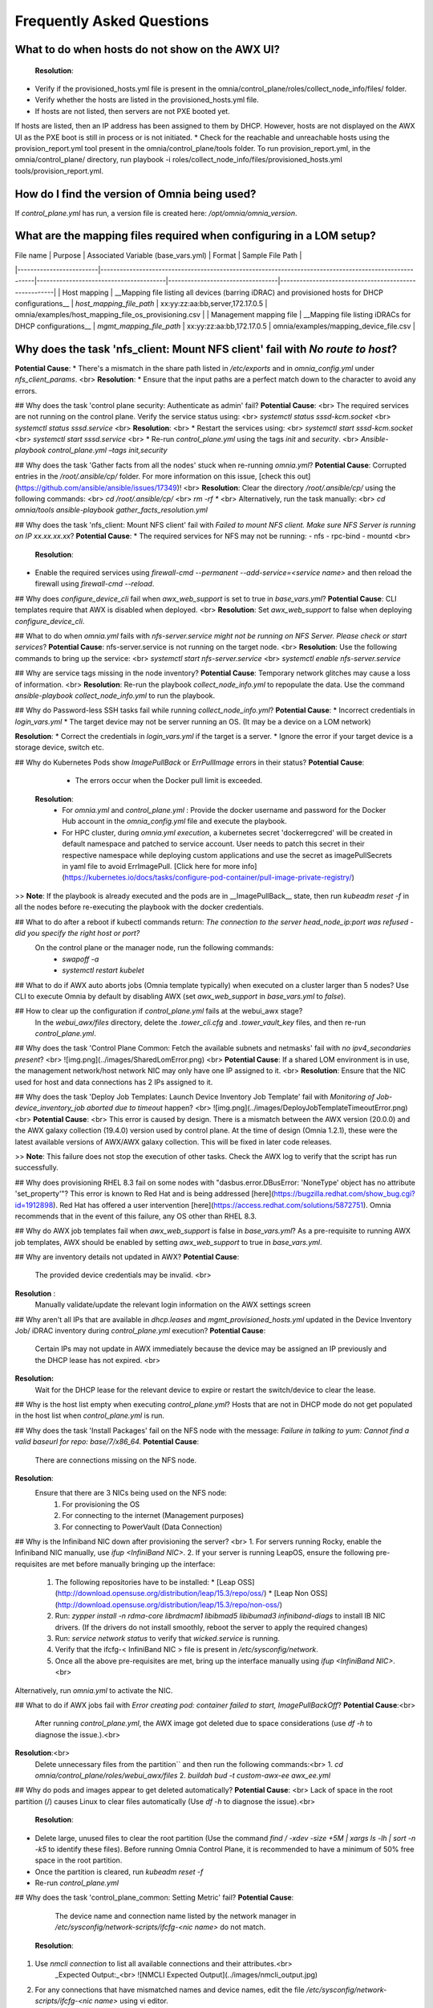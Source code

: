 Frequently Asked Questions
==========================

What to do when hosts do not show on the AWX UI?
--------------------------------------------------
  **Resolution**: 
* Verify if the provisioned_hosts.yml file is present in the omnia/control_plane/roles/collect_node_info/files/ folder.
* Verify whether the hosts are listed in the provisioned_hosts.yml file.
* If hosts are not listed, then servers are not PXE booted yet.
If hosts are listed, then an IP address has been assigned to them by DHCP. However, hosts are not displayed on the AWX UI as the PXE boot is still in process or is not initiated.
* Check for the reachable and unreachable hosts using the provision_report.yml tool present in the omnia/control_plane/tools folder. To run provision_report.yml, in the omnia/control_plane/ directory, run playbook -i roles/collect_node_info/files/provisioned_hosts.yml tools/provision_report.yml.

How do I find the version of Omnia being used?
-------------------------------------------------
If `control_plane.yml` has run, a version file is created here: `/opt/omnia/omnia_version`.

What are the mapping files required when configuring in a LOM setup?
---------------------------------------------------------------------
| File name               | Purpose                                                                                               | Associated Variable  (base_vars.yml)   | Format                           | Sample File Path                                     |
|-------------------------|-------------------------------------------------------------------------------------------------------|----------------------------------------|----------------------------------|------------------------------------------------------|
| Host mapping            | __Mapping file listing all devices (barring iDRAC) and provisioned hosts for DHCP configurations__    | `host_mapping_file_path`               | xx:yy:zz:aa:bb,server,172.17.0.5 | omnia/examples/host_mapping_file_os_provisioning.csv |
| Management mapping file | __Mapping file listing iDRACs for DHCP configurations__                                               | `mgmt_mapping_file_path`               | xx:yy:zz:aa:bb,172.17.0.5        | omnia/examples/mapping_device_file.csv               |

Why does the task 'nfs_client: Mount NFS client' fail with `No route to host`?
-------------------------------------------------------------------------------
**Potential Cause**:
* There's a mismatch in the share path listed in `/etc/exports` and in `omnia_config.yml` under `nfs_client_params`. <br>
**Resolution**:
* Ensure that the input paths are a perfect match down to the character to avoid any errors.

## Why does the task 'control plane security: Authenticate as admin' fail?
**Potential Cause**: <br>
The required services are not running on the control plane. Verify the service status using: <br>
`systemctl status sssd-kcm.socket` <br>
`systemctl status sssd.service` <br>
**Resolution**: <br>
* Restart the services using: <br>
`systemctl start sssd-kcm.socket` <br>
`systemctl start sssd.service` <br>
* Re-run `control_plane.yml` using the tags `init` and `security`. <br>
`Ansible-playbook control_plane.yml –tags init,security`

## Why does the task 'Gather facts from all the nodes' stuck when re-running `omnia.yml`?
**Potential Cause**: Corrupted entries in the `/root/.ansible/cp/` folder. For more information on this issue, [check this out](https://github.com/ansible/ansible/issues/17349)! <br>
**Resolution**: Clear the directory `/root/.ansible/cp/` using the following commands: <br>
`cd /root/.ansible/cp/` <br>
`rm -rf *`  <br>
Alternatively, run the task manually: <br>
`cd omnia/tools`
`ansible-playbook gather_facts_resolution.yml`

## Why does the task 'nfs_client: Mount NFS client' fail with `Failed to mount NFS client. Make sure NFS Server is running on IP xx.xx.xx.xx`?
**Potential Cause**:
* The required services for NFS may not be running:
- nfs
- rpc-bind
- mountd <br>
  **Resolution**:
* Enable the required services using `firewall-cmd --permanent --add-service=<service name>` and then reload the firewall using `firewall-cmd --reload`.

## Why does `configure_device_cli` fail when `awx_web_support` is set to true in `base_vars.yml`?
**Potential Cause**: CLI templates require that AWX is disabled when deployed. <br>
**Resolution**: Set `awx_web_support` to false when deploying `configure_device_cli`.


## What to do when `omnia.yml` fails with `nfs-server.service might not be running on NFS Server. Please check or start services`?
**Potential Cause**: nfs-server.service is not running on the target node. <br>
**Resolution**: Use the following commands to bring up the service: <br>
`systemctl start nfs-server.service` <br>
`systemctl enable nfs-server.service`

## Why are service tags missing in the node inventory?
**Potential Cause**: Temporary network glitches may cause a loss of information. <br>
**Resolution**: Re-run the playbook `collect_node_info.yml` to repopulate the data. Use the command `ansible-playbook collect_node_info.yml` to run the playbook.


## Why do Password-less SSH tasks fail while running `collect_node_info.yml`?
**Potential Cause**:
* Incorrect credentials in `login_vars.yml`
* The target device may not be server running an OS. (It may be a device on a LOM network)

**Resolution**:
* Correct the credentials in `login_vars.yml` if the target is a server.
* Ignore the error if your target device is a storage device, switch etc.

## Why do Kubernetes Pods show `ImagePullBack` or `ErrPullImage` errors in their status?
**Potential Cause**:
    * The errors occur when the Docker pull limit is exceeded.
  **Resolution**:
    * For `omnia.yml` and `control_plane.yml` : Provide the docker username and password for the Docker Hub account in the *omnia_config.yml* file and execute the playbook.
    * For HPC cluster, during `omnia.yml execution`, a kubernetes secret 'dockerregcred' will be created in default namespace and patched to service account. User needs to patch this secret in their respective namespace while deploying custom applications and use the secret as imagePullSecrets in yaml file to avoid ErrImagePull. [Click here for more info](https://kubernetes.io/docs/tasks/configure-pod-container/pull-image-private-registry/)
>> **Note**: If the playbook is already executed and the pods are in __ImagePullBack__ state, then run `kubeadm reset -f` in all the nodes before re-executing the playbook with the docker credentials.

## What to do after a reboot if kubectl commands return: `The connection to the server head_node_ip:port was refused - did you specify the right host or port?`
  On the control plane or the manager node, run the following commands:
    * `swapoff -a`
    * `systemctl restart kubelet`

## What to do if AWX auto aborts jobs (Omnia template typically) when executed on a cluster larger than 5 nodes?
Use CLI to execute Omnia by default by disabling AWX (set `awx_web_support` in `base_vars.yml` to `false`).

## How to clear up the configuration if `control_plane.yml` fails at the webui_awx stage?
  In the `webui_awx/files` directory, delete the `.tower_cli.cfg` and `.tower_vault_key` files, and then re-run `control_plane.yml`.

## Why does the task 'Control Plane Common: Fetch the available subnets and netmasks' fail with `no ipv4_secondaries present`? <br>
![img.png](../images/SharedLomError.png) <br>
**Potential Cause**: If a shared LOM environment is in use, the management network/host network NIC may only have one IP assigned to it. <br>
**Resolution**: Ensure that the NIC used for host and data connections has 2 IPs assigned to it.

## Why does the task 'Deploy Job Templates: Launch Device Inventory Job Template' fail with `Monitoring of Job- device_inventory_job aborted due to timeout` happen? <br>
![img.png](../images/DeployJobTemplateTimeoutError.png) <br>
**Potential Cause**: <br>
This error is caused by design. There is a mismatch between the AWX version (20.0.0) and the AWX galaxy collection (19.4.0) version used by control plane. At the time of design (Omnia 1.2.1), these were the latest available versions of AWX/AWX galaxy collection. This will be fixed in later code releases.

>> **Note**: This failure does not stop the execution of other tasks. Check the AWX log to verify that the script has run successfully.

## Why does provisioning RHEL 8.3 fail on some nodes with "dasbus.error.DBusError: 'NoneType' object has no attribute 'set_property'"?
This error is known to Red Hat and is being addressed [here](https://bugzilla.redhat.com/show_bug.cgi?id=1912898). Red Hat has offered a user intervention [here](https://access.redhat.com/solutions/5872751). Omnia recommends that in the event of this failure, any OS other than RHEL 8.3.

## Why do AWX job templates fail when `awx_web_support` is false in `base_vars.yml`?
As a pre-requisite to running AWX job templates, AWX should be enabled by setting `awx_web_support` to true in `base_vars.yml`.
 

## Why are inventory details not updated in AWX?
**Potential Cause**:
    The provided device credentials may be invalid. <br>
**Resolution** :
    Manually validate/update the relevant login information on the AWX settings screen

## Why aren't all IPs that are available in `dhcp.leases` and `mgmt_provisioned_hosts.yml` updated in the Device Inventory Job/ iDRAC inventory during `control_plane.yml` execution?
**Potential Cause**:
    Certain IPs may not update in AWX immediately because the device may be assigned an IP previously and the DHCP lease has not expired. <br>
**Resolution:**
    Wait for the DHCP lease for the relevant device to expire or restart the switch/device to clear the lease.

## Why is the host list empty when executing `control_plane.yml`?
Hosts that are not in DHCP mode do not get populated in the host list when `control_plane.yml` is run.

## Why does the task 'Install Packages' fail on the NFS node with the message: `Failure in talking to yum: Cannot find a valid baseurl for repo: base/7/x86_64.`  
**Potential Cause**:
    There are connections missing on the NFS node.  
**Resolution**:
        Ensure that there are 3 NICs being used on the NFS node:
                1. For provisioning the OS
                2. For connecting to the internet (Management purposes)
                3. For connecting to PowerVault (Data Connection)

## Why is the Infiniband NIC down after provisioning the server? <br>
1. For servers running Rocky, enable the Infiniband NIC manually, use `ifup <InfiniBand NIC>`. 
2. If your server is running LeapOS, ensure the following pre-requisites are met before manually bringing up the interface:
   1. The following repositories have to be installed:
      * [Leap OSS](http://download.opensuse.org/distribution/leap/15.3/repo/oss/)
      * [Leap Non OSS](http://download.opensuse.org/distribution/leap/15.3/repo/non-oss/)
   2. Run: `zypper install -n rdma-core librdmacm1 libibmad5 libibumad3 infiniband-diags` to install IB NIC drivers.  (If the drivers do not install smoothly, reboot the server to apply the required changes)
   3. Run: `service network status` to verify that `wicked.service` is running.
   4. Verify that the ifcfg-< InfiniBand NIC > file is present in `/etc/sysconfig/network`.
   5. Once all the above pre-requisites are met, bring up the interface manually using `ifup <InfiniBand NIC>`. <br>
Alternatively, run `omnia.yml` to activate the NIC.

## What to do if AWX jobs fail with `Error creating pod: container failed to start, ImagePullBackOff`?
**Potential Cause**:<br>
 After running `control_plane.yml`, the AWX image got deleted due to space considerations (use `df -h` to diagnose the issue.).<br>
**Resolution**:<br>
    Delete unnecessary files from the partition`` and then run the following commands:<br>
    1. `cd omnia/control_plane/roles/webui_awx/files`
    2. `buildah bud -t custom-awx-ee awx_ee.yml`

## Why do pods and images appear to get deleted automatically?
**Potential Cause**: <br>
Lack of space in the root partition (/) causes Linux to clear files automatically (Use `df -h` to diagnose the issue).<br>
  **Resolution**:
* Delete large, unused files to clear the root partition (Use the command `find / -xdev -size +5M | xargs ls -lh | sort -n -k5` to identify these files). Before running Omnia Control Plane, it is recommended to have a minimum of 50% free space in the root partition.
* Once the partition is cleared, run `kubeadm reset -f`
* Re-run `control_plane.yml`

## Why does the task 'control_plane_common: Setting Metric' fail?
**Potential Cause**:
    The device name and connection name listed by the network manager in `/etc/sysconfig/network-scripts/ifcfg-<nic name>` do not match.

  **Resolution**:
1. Use `nmcli connection` to list all available connections and their attributes.<br>
    _Expected Output:_<br>
    ![NMCLI Expected Output](../images/nmcli_output.jpg)
2. For any connections that have mismatched names and device names, edit the file `/etc/sysconfig/network-scripts/ifcfg-<nic name>` using vi editor.

## Are hosts automatically cleaned up from the AWX UI when re-deploying the cluster? 
No. Before re-deploying the cluster, users have to manually delete all hosts from the awx UI.

## Why is the error "Wait for AWX UI to be up" displayed when `control_plane.yml` fails?  
**Potential Causes**: 
1. AWX is not accessible even after five minutes of wait time. 
2. __isMigrating__ or __isInstalling__ is seen in the failure message.
	
  **Resolution**:  
Wait for AWX UI to be accessible at http://\<management-station-IP>:8081, and then run the `control_plane.yml` file again, where __management-station-IP__ is the IP address of the management node.

## Why does Omnia Control Plane fail at Task: `control_plane_common: Assert Value of idrac_support if mngmt_network container needed`?
When `device_config_support` is set to true, `idrac_support` also needs to be set to true. 

## Why does the `idrac.yml` template hang during the import SCP file task on certain target nodes?
**Potential Causes**: <br>
1. The server hardware does not allow for auto rebooting
2. Pending jobs may be running at the time of applying the SCP configuration.

**Resolution**: <br>

1. Login to the iDRAC console to check if the server is stuck in boot errors (F1 prompt message). If true, clear the hardware error or disable POST (PowerOn Self Test).
2. Reset iDRAC to clear the job queue (If a job is pending).

## Why is the iDRAC server not reachable after running `idrac.yml` for certain target nodes?
**Potential Causes**: <br>
1. The server hardware does not allow for auto rebooting
2. PXE booting is hung on the node

**Resolution**: <br>

1. Login to the iDRAC console to check if the server is stuck in boot errors (F1 prompt message). If true, clear the hardware error or disable POST (PowerOn Self Test).
2. Hard-reboot the server to bring up the server and verify that the boot process runs smoothly. (If it gets stuck again, disable PXE and try provisioning the server via iDRAC.)

## What to do if the nodes in a Kubernetes cluster reboot:
Wait for 15 minutes after the Kubernetes cluster reboots. Next, verify the status of the cluster using the following commands:
* `kubectl get nodes` on the manager node to get the real-time k8s cluster status.  
* `kubectl get pods --all-namespaces` on the manager node to check which the pods are in the **Running** state.
* `kubectl cluster-info` on the manager node to verify that both the k8s master and kubeDNS are in the **Running** state.

## What to do when the Kubernetes services are not in the __Running__  state:
1. Run `kubectl get pods --all-namespaces` to verify that all pods are in the **Running** state.
2. If the pods are not in the **Running** state, delete the pods using the command:`kubectl delete pods <name of pod>`
3. Run the corresponding playbook that was used to install Kubernetes: `omnia.yml`, `jupyterhub.yml`, or `kubeflow.yml`.

## What to do when the JupyterHub or Prometheus UI is not accessible:
Run the command `kubectl get pods --namespace default` to ensure **nfs-client** pod and all Prometheus server pods are in the **Running** state. 

## While configuring Cobbler, why does the `control_plane.yml` fail during the Run import command?  
Cause:
* The mounted .iso file is corrupt.
	
  **Resolution**:
1. Go to __var__->__log__->__cobbler__->__cobbler.log__ to view the error.
2. If the error message is **repo verification failed**, the .iso file is not mounted properly.
3. Verify that the downloaded .iso file is valid and correct.
4. Delete the Cobbler container using `docker rm -f cobbler` and rerun `control_plane.yml`.

## How to enable DHCP routing on Compute Nodes:

To enable routing, update the `primary_dns` and `secondary_dns` in `base_vars` with the appropriate IPs (hostnames are currently not supported). For compute nodes that are not directly connected to the internet (ie only host network is configured), this configuration allows for internet connectivity.

## Why does PXE boot fail with tftp timeout or service timeout errors?  
**Potential Causes**:
* RAID is configured on the server.
* Two or more servers in the same network have Cobbler services running.  
* The target compute node does not have a configured PXE device with an active NIC.

  **Resolution**:  
1. Create a Non-RAID or virtual disk on the server.  
2. Check if other systems except for the management node have cobblerd running. If yes, then stop the Cobbler container using the following commands: `docker rm -f cobbler` and `docker image rm -f cobbler`.
3. On the server, go to `BIOS Setup -> Network Settings -> PXE Device`. For each listed device (typically 4), configure an active NIC under `PXE device settings`


## What to do when Slurm services do not start automatically after the cluster reboots:

* Manually restart the slurmd services on the manager node by running the following commands:
```
systemctl restart slurmdbd
systemctl restart slurmctld
systemctl restart prometheus-slurm-exporter
```
* Run `systemctl status slurmd` to manually restart the following service on all the compute nodes.

## Why do Slurm services fail? 

**Potential Cause**: The `slurm.conf` is not configured properly. 
 
Recommended Actions:
1. Run the following commands:
```
slurmdbd -Dvvv
slurmctld -Dvvv
```
2. Refer the `/var/lib/log/slurmctld.log` file for more information.

## What causes the "Ports are Unavailable" error?

Cause: Slurm database connection fails.  

Recommended Actions:
1. Run the following commands:
```
slurmdbd -Dvvv
slurmctld -Dvvv
```
2. Refer the `/var/lib/log/slurmctld.log` file.
3. Check the output of `netstat -antp | grep LISTEN` for  PIDs in the listening state.
4. If PIDs are in the **Listening** state, kill the processes of that specific port.
5. Restart all Slurm services:

`slurmctl restart slurmctld` on manager node

`systemctl restart slurmdbd` on manager node

`systemctl restart slurmd` on compute node

		
## Why do Kubernetes Pods stop communicating with the servers when the DNS servers are not responding?

**Potential Cause**: The host network is faulty causing DNS to be unresponsive
 
  **Resolution**:
1. In your Kubernetes cluster, run `kubeadm reset -f` on all the nodes.
2. On the management node, edit the `omnia_config.yml` file to change the Kubernetes Pod Network CIDR. The suggested IP range is 192.168.0.0/16. Ensure that the IP provided is not in use on your host network.
3. Execute omnia.yml and skip slurm `ansible-playbook omnia.yml --skip-tags slurm`

## Why does pulling images to create the Kubeflow timeout causing the 'Apply Kubeflow Configuration' task to fail?
  
**Potential Cause**: Unstable or slow Internet connectivity.  
  **Resolution**:
1. Complete the PXE booting/format the OS on the manager and compute nodes.
2. In the omnia_config.yml file, change the k8s_cni variable value from `calico` to `flannel`.
3. Run the Kubernetes and Kubeflow playbooks.  

## What to do if jobs hang in 'pending' state on the AWX UI:

Run `kubectl rollout restart deployment awx -n awx` from the control plane and try to re-run the job.

If the above solution **doesn't work**,
1. Delete all the inventories, groups and organization from AWX UI.
2. Delete the folder: `/var/nfs_awx`.
3. Delete the file: `omnia/control_plane/roles/webui_awx/files/.tower_cli.cfg`.
4. Re-run *control_plane.yml*.

## Why is my NFS mount not visible on the client?

**Potential Cause**: The directory being used by the client as a mount point is already in use by a different NFS export. <br>
**Resolution**: Verify that the directory being used as a mount point is empty by using `cd <client share path> | ls` or `mount | grep <client share path>`. If empty, re-run the playbook.
![](../images/omnia_NFS_mount_fcfs.png)


## What to do after a control plane reboot?
1. Once the control plane reboots, wait for 10-15 minutes to allow all k8s pods and services to come up. This can be verified using:
* `kubectl get pods --all-namespaces`
2. If the pods do not come up, check `/var/log/omnia/startup_omnia/startup_omnia_yyyy-mm-dd-HHMMSS.log` for more information.
3. Cobbler profiles are not persistent across reboots. The latest profile will be available post-reboot based on the values of `provision_os` and `iso_file_path` in `base_vars.yml`. Re-run `control_plane.yml` with different values for `provision_os` and `iso_file_path` to restore the profiles.
4. Devices that have had their IP assigned dynamically via DHCP may get assigned new IPs. This in turn can cause duplicate entries for the same device on AWX. Clusters may also show inconsistency and ambiguity.

## How to clear existing DHCP leases after a management NIC IP change?
If `device_config_support` is set to TRUE,
1. Reboot the ethernet TOR (Top of the Rack) switches in your environment.
2. If the leases aren't cleared, reboot the devices that have not registered the new IP. <br>
If `device_config_support` is set to FALSE, no reboots are required.

## Why is permission denied when executing the `idrac.yml` file or other .yml files from AWX?
**Potential Cause**: The "PermissionError: [Errno 13] Permission denied" error is displayed if you have used the ansible-vault decrypt or encrypt commands.  
  **Resolution**:

* Update permissions on the relevant .yml using `chmod 664 <filename>.yml`

It is recommended that the ansible-vault view or edit commands are used and not the ansible-vault decrypt or encrypt commands.

## What to do if the LC is not ready:
* Verify that the LC is in a ready state for all servers: `racadm getremoteservicesstatus`
* Launch iDRAC template.

## What to do if the network CIDR entry of iDRAC IP in /etc/exports file is missing:
* Add an additional network CIDR range of iDRAC IPs in the */etc/exports* file if the iDRAC IP is not in the management network range provided in base_vars.yml.

## What to do if a custom ISO file is not present on the device:
* Re-run the *control_plane.yml* file.

## What to do if the *management_station_ip.txt* file under *provision_idrac/files* folder is missing:
* Re-run the *control_plane.yml* file.

## Is Disabling 2FA supported by Omnia?
* Disabling 2FA is not supported by Omnia and must be manually disabled.

## The provisioning of PowerEdge servers failed. How do I clean up before starting over?
1. Delete the respective iDRAC IP addresses from the *provisioned_idrac_inventory* on the AWX UI or delete the *provisioned_idrac_inventory* to delete the iDRAC IP addresses of all the servers in the cluster.
2. Launch the iDRAC template from the AWX UI.

## What to do if PowerVault throws the error: `Error: The specified disk is not available. - Unavailable disk (0.x) in disk range '0.x-x'`:
1. Verify that the disk in question is not part of any pool: `show disks`
2. If the disk is part of a pool, remove it and try again.

## Why does PowerVault throw the error: `You cannot create a linear disk group when a virtual disk group exists on the system.`?
At any given time only one type of disk group can be created on the system. That is, all disk groups on the system have to exclusively be linear or virtual. To fix the issue, either delete the existing disk group or change the type of pool you are creating.

## Is provisioning servers using BOSS controller supported by Omnia?
Provisioning server using BOSS controller is now supported by Omnia 1.2.1. 

## What to do when iDRAC template execution throws a warning regarding older firmware versions:
**Potential Cause**: Older firmware version in PowerEdge servers. Omnia supports only iDRAC 8 based Dell EMC PowerEdge Servers with firmware versions 2.75.75.75 and above and iDRAC 9 based Dell EMC PowerEdge Servers with Firmware versions 4.40.40.00 and above.

1. Update iDRAC firmware version in PowerEdge servers manually to the supported version.
2. Re-run idrac_template.

## What steps have to be taken to re-run control_plane.yml after a Kubernetes reset?
1. Delete the folder: `/var/nfs_awx`
2. Delete the file:  `/<project name>/control_plane/roles/webui_awx/files/.tower_cli.cfg`

Once complete, it's safe to re-run control_plane.yml.

## Why does the 'Initialize Kubeadm' task fail with 'nnode.Registration.name: Invalid value: \"<Host name>\"'?

**Potential Cause**: The control_plane playbook does not support hostnames with an underscore in it such as 'mgmt_station'.

As defined in RFC 822, the only legal characters are the following:
1. Alphanumeric (a-z and 0-9): Both uppercase and lowercase letters are acceptable, and the hostname is case-insensitive. In other words, dvader.empire.gov is identical to DVADER.EMPIRE.GOV and Dvader.Empire.Gov.

2. Hyphen (-): Neither the first nor the last character in a hostname field should be a hyphen.

3. Period (.): The period should be used only to delimit fields in a hostname (e.g., dvader.empire.gov)

## What to do when JupyterHub pods are in 'ImagePullBackOff' or 'ErrImagePull' status after executing jupyterhub.yml:
**Potential Cause**: Your Docker pull limit has been exceeded. For more information, click [here](https://www.docker.com/increase-rate-limits)
1. Delete Jupyterhub deployment by executing the following command in manager node: `helm delete jupyterhub -n jupyterhub`
2. Re-execute jupyterhub.yml after 8-9 hours.

## What to do when Kubeflow pods are in 'ImagePullBackOff' or 'ErrImagePull' status after executing kubeflow.yml:
**Potential Cause**: Your Docker pull limit has been exceeded. For more information, click [here](https://www.docker.com/increase-rate-limits)
1. Delete Kubeflow deployment by executing the following command in manager node: `kfctl delete -V -f /root/k8s/omnia-kubeflow/kfctl_k8s_istio.v1.0.2.yaml`
2. Re-execute kubeflow.yml after 8-9 hours

## Can Cobbler deploy both Rocky and CentOS at the same time?
No. During Cobbler based deployment, only one OS is supported at a time. If the user would like to deploy both, please deploy one first, **unmount `/mnt/iso`** and then re-run cobbler for the second OS.

## Why do Firmware Updates fail for some components with Omnia?
Due to the latest `catalog.xml` file, Firmware updates may fail for certain components. Omnia execution doesn't get interrupted but an error gets logged on AWX. For now, please download those individual updates manually.

## Why does the Task [network_ib : Authentication failure response] fail with the message 'Status code was -1 and not [302]: Request failed: <urlopen error [Errno 111] Connection refused>' on Infiniband Switches when running `infiniband.yml`?
To configure a new Infiniband Switch, it is required that HTTP and JSON gateway be enabled. To verify that they are enabled, run:

`show web` (To check if HTTP is enabled)

`show json-gw` (To check if JSON Gateway is enabled)

To correct the issue, run:

`web http enable` (To enable the HTTP gateway)

`json-gw enable` (To enable the JSON gateway)

## Why does the `BeeGFS-client` service fail?
**Potential Causes**:
1. SELINUX may be enabled. (use `sestatus` to diagnose the issue)
2. Ports 8008, 8003, 8004, 8005 and 8006 may be closed. (use `systemctl status beegfs-mgmtd, systemctl status beegfs-meta, systemctl status beegfs-storage` to diagnose the issue)
3. The BeeGFS set up may be incompatible with Red Hat. 

**Resolution**:
1. If SeLinux is enabled, update the file `/etc/sysconfig/selinux` and reboot the server.
2. Open all ports required by BeeGFS: 8008, 8003, 8004, 8005 and 8006
3. Check the [support matrix for Red Hat or Rocky](../Support_Matrix/Software/Operating_Systems) to verify your set-up.
4. For further insight into the issue, check out `/var/log/beegfs-client.log`

## How many active NICs are configured by `idrac.yml`?
Upto 4 active NICs can be configured by `idrac.yml`. Past the first 4 NICs, all NICs will be ignored.

## Why are the PXE device settings not configured by Omnia on some servers?
While the NIC qualifies as active, it may not qualify as a PXE device NIC (It may be a mellanox NIC). In such a situation, Omnia assumes that PXE device settings are already configured and proceeds to attempt a PXE boot. <br> 
If this is not the case, manually configure a PXE device NIC and re-run `idrac.yml` to proceed.

## What to do when `control_plane.yml` fail with 'Error: kinit: Connection refused while getting default ccache' while completing the control plane security role?
1. Start the sssd-kcm.socket: `systemcl start sssd-kcm.socket`
2. Re-run `control_plane.yml`

## Why does installing FreeIPA fail on Red Hat servers?
![](../images/FreeIPA_RHEL_Error.png)
**Potential Causes**: Required repositories may not be enabled by your red hat subscription. <br>
**Resolution**: Enable all required repositories via your red hat subscription.

## Why would FreeIPA server/client installation fail?
**Potential Cause**:
The hostnames of the manager and login nodes are not set in the correct format.  
**Resolution**:
If you have enabled the option to install the login node in the cluster, set the hostnames of the nodes in the format: *hostname.domainname*. For example, *manager.omnia.test* is a valid hostname for the login node. **Note**: To find the cause for the failure of the FreeIPA server and client installation, see *ipaserver-install.log* in the manager node or */var/log/ipaclient-install.log* in the login node.

## Why does FreeIPA installation fail on the control plane when the public NIC provided is static?
**Potential Cause**: The network config file for the public NIC on the control plane does not define any DNS entries. <br>
**Resolution**: Ensure the fields `DNS1` and `DNS2` are updated appropriately in the file `/etc/sysconfig/network-scripts/ifcfg-<NIC name>`.




